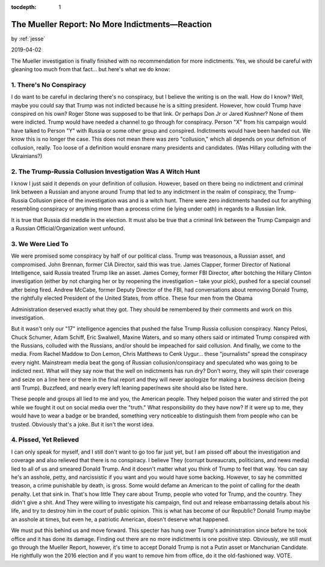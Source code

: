 :tocdepth: 1

.. _article_33:

The Mueller Report: No More Indictments—Reaction
================================================

.. container:: center

    by :ref:`jesse`

    2019-04-02

The Mueller investigation is finally finished with no recommendation for more
indictments. Yes, we should be careful with gleaning too much from that fact...
but here's what we do know:

1. There's No Conspiracy
------------------------

I do want to be careful in declaring there's no conspiracy, but I believe the
writing is on the wall. How do I know? Well, maybe you could say that Trump was
not indicted because he is a sitting president. However, how could Trump have
conspired on his own? Roger Stone was supposed to be that link. Or perhaps Don
Jr or Jared Kushner? None of them were indicted. Trump would have needed a
channel to go through for conspiracy. Person "X" from his campaign would have
talked to Person "Y" with Russia or some other group and conspired. Indictments
would have been handed out. We know this is no longer the case. This does not
mean there was zero "collusion," which all depends on your definition of
collusion, really. Too loose of a definition would ensnare many presidents and
candidates. (Was Hillary colluding with the Ukrainians?)

2. The Trump-Russia Collusion Investigation Was A Witch Hunt
------------------------------------------------------------

I know I just said it depends on your definition of collusion. However, based
on there being no indictment and criminal link between a Russian and anyone
around Trump that led to any indictment in the realm of conspiracy, the
Trump-Russia Collusion piece of the investigation was and is a witch hunt.
There were zero indictments handed out for anything resembling conspiracy or
anything more than a process crime (ie lying under oath) in regards to a
Russian link.

It is true that Russia did meddle in the election. It must also be true that a
criminal link between the Trump Campaign and a Russian Official/Organization
went unfound.

3. We Were Lied To
------------------

We were promised some conspiracy by half of our political class. Trump was
treasonous, a Russian asset, and compromised. John Brennan, former CIA
Director, said this was true. James Clapper, former Director of National
Intelligence, said Russia treated Trump like an asset. James Comey, former FBI
Director, after botching the Hillary Clinton investigation (either by not
charging her or by reopening the investigation – take your pick), pushed for a
special counsel after being fired. Andrew McCabe, former Deputy Director of the
FBI, had conversations about removing Donald Trump, the rightfully elected
President of the United States, from office. These four men from the Obama

Administration deserved exactly what they got. They should be remembered by
their comments and work on this investigation.

But it wasn't only our "17" intelligence agencies that pushed the false Trump
Russia collusion conspiracy. Nancy Pelosi, Chuck Schumer, Adam Schiff, Eric
Swalwell, Maxine Waters, and so many others said or intimated Trump conspired
with the Russians, colluded with the Russians, and/or should be impeached for
said collusion. And finally, we come to the media. From Rachel Maddow to Don
Lemon, Chris Matthews to Cenk Uygur... these "journalists" spread the
conspiracy every night. Mainstream media beat the gong of Russian
collusion/conspiracy and speculated who was going to be indicted next. What
will they say now that the well on indictments has run dry? Don't worry, they
will spin their coverage and seize on a line here or there in the final report
and they will never apologize for making a business decision (being anti
Trump). Buzzfeed, and nearly every left leaning paper/news site should also be
listed here.

These people and groups all lied to me and you, the American people. They
helped poison the water and stirred the pot while we fought it out on social
media over the "truth." What responsibility do they have now? If it were up to
me, they would have to wear a badge or be branded, something very noticeable to
distinguish them from people who can be trusted. Obviously that's a joke. But
it isn't the worst idea.

4. Pissed, Yet Relieved
-----------------------

I can only speak for myself, and I still don't want to go too far just yet, but
I am pissed off about the investigation and coverage and also relieved that
there is no conspiracy. I believe They (corrupt bureaucrats, politicians, and
news media) lied to all of us and smeared Donald Trump. And it doesn't matter
what you think of Trump to feel that way. You can say he's an asshole, petty,
and narcissistic if you want and you would have some backing. However, to say
he committed treason, a crime punishable by death, is gross. Some would defame
an American to the point of calling for the death penalty. Let that sink in.
That's how little They care about Trump, people who voted for Trump, and the
country. They didn't give a shit. And They were willing to investigate his
campaign, find out and release embarrassing details about his life, and try to
destroy him in the court of public opinion. This is what has become of our
Republic? Donald Trump maybe an asshole at times, but even he, a patriotic
American, doesn't deserve what happened.

We must put this behind us and move forward. This specter has hung over Trump's
administration since before he took office and it has done its damage. Finding
out there are no more indictments is one positive step. Obviously, we still
must go through the Mueller Report, however, it's time to accept Donald Trump
is not a Putin asset or Manchurian Candidate. He rightfully won the 2016
election and if you want to remove him from office, do it the old-fashioned
way. VOTE.
